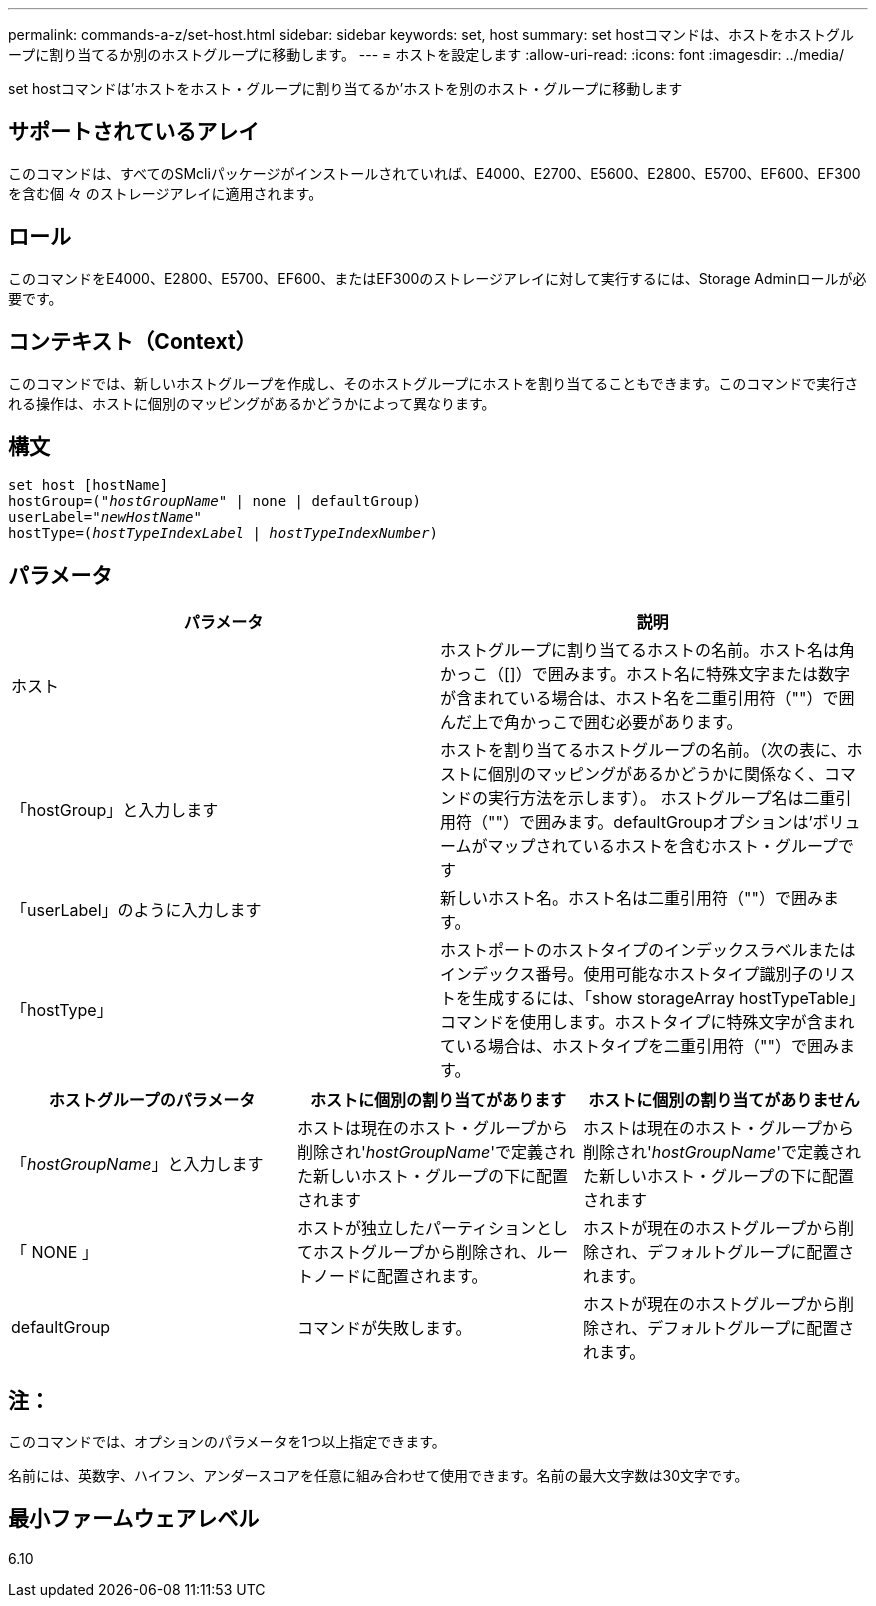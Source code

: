 ---
permalink: commands-a-z/set-host.html 
sidebar: sidebar 
keywords: set, host 
summary: set hostコマンドは、ホストをホストグループに割り当てるか別のホストグループに移動します。 
---
= ホストを設定します
:allow-uri-read: 
:icons: font
:imagesdir: ../media/


[role="lead"]
set hostコマンドは'ホストをホスト・グループに割り当てるか'ホストを別のホスト・グループに移動します



== サポートされているアレイ

このコマンドは、すべてのSMcliパッケージがインストールされていれば、E4000、E2700、E5600、E2800、E5700、EF600、EF300を含む個 々 のストレージアレイに適用されます。



== ロール

このコマンドをE4000、E2800、E5700、EF600、またはEF300のストレージアレイに対して実行するには、Storage Adminロールが必要です。



== コンテキスト（Context）

このコマンドでは、新しいホストグループを作成し、そのホストグループにホストを割り当てることもできます。このコマンドで実行される操作は、ホストに個別のマッピングがあるかどうかによって異なります。



== 構文

[source, cli, subs="+macros"]
----
set host [hostName]
hostGroup=pass:quotes[("_hostGroupName_"] | none | defaultGroup)
userLabel=pass:quotes["_newHostName_"]
hostType=pass:quotes[(_hostTypeIndexLabel_ | _hostTypeIndexNumber_)]
----


== パラメータ

[cols="2*"]
|===
| パラメータ | 説明 


 a| 
ホスト
 a| 
ホストグループに割り当てるホストの名前。ホスト名は角かっこ（[]）で囲みます。ホスト名に特殊文字または数字が含まれている場合は、ホスト名を二重引用符（""）で囲んだ上で角かっこで囲む必要があります。



 a| 
「hostGroup」と入力します
 a| 
ホストを割り当てるホストグループの名前。（次の表に、ホストに個別のマッピングがあるかどうかに関係なく、コマンドの実行方法を示します）。 ホストグループ名は二重引用符（""）で囲みます。defaultGroupオプションは'ボリュームがマップされているホストを含むホスト・グループです



 a| 
「userLabel」のように入力します
 a| 
新しいホスト名。ホスト名は二重引用符（""）で囲みます。



 a| 
「hostType」
 a| 
ホストポートのホストタイプのインデックスラベルまたはインデックス番号。使用可能なホストタイプ識別子のリストを生成するには、「show storageArray hostTypeTable」コマンドを使用します。ホストタイプに特殊文字が含まれている場合は、ホストタイプを二重引用符（""）で囲みます。

|===
[cols="3*"]
|===
| ホストグループのパラメータ | ホストに個別の割り当てがあります | ホストに個別の割り当てがありません 


 a| 
「_hostGroupName_」と入力します
 a| 
ホストは現在のホスト・グループから削除され'_hostGroupName_'で定義された新しいホスト・グループの下に配置されます
 a| 
ホストは現在のホスト・グループから削除され'_hostGroupName_'で定義された新しいホスト・グループの下に配置されます



 a| 
「 NONE 」
 a| 
ホストが独立したパーティションとしてホストグループから削除され、ルートノードに配置されます。
 a| 
ホストが現在のホストグループから削除され、デフォルトグループに配置されます。



 a| 
defaultGroup
 a| 
コマンドが失敗します。
 a| 
ホストが現在のホストグループから削除され、デフォルトグループに配置されます。

|===


== 注：

このコマンドでは、オプションのパラメータを1つ以上指定できます。

名前には、英数字、ハイフン、アンダースコアを任意に組み合わせて使用できます。名前の最大文字数は30文字です。



== 最小ファームウェアレベル

6.10
